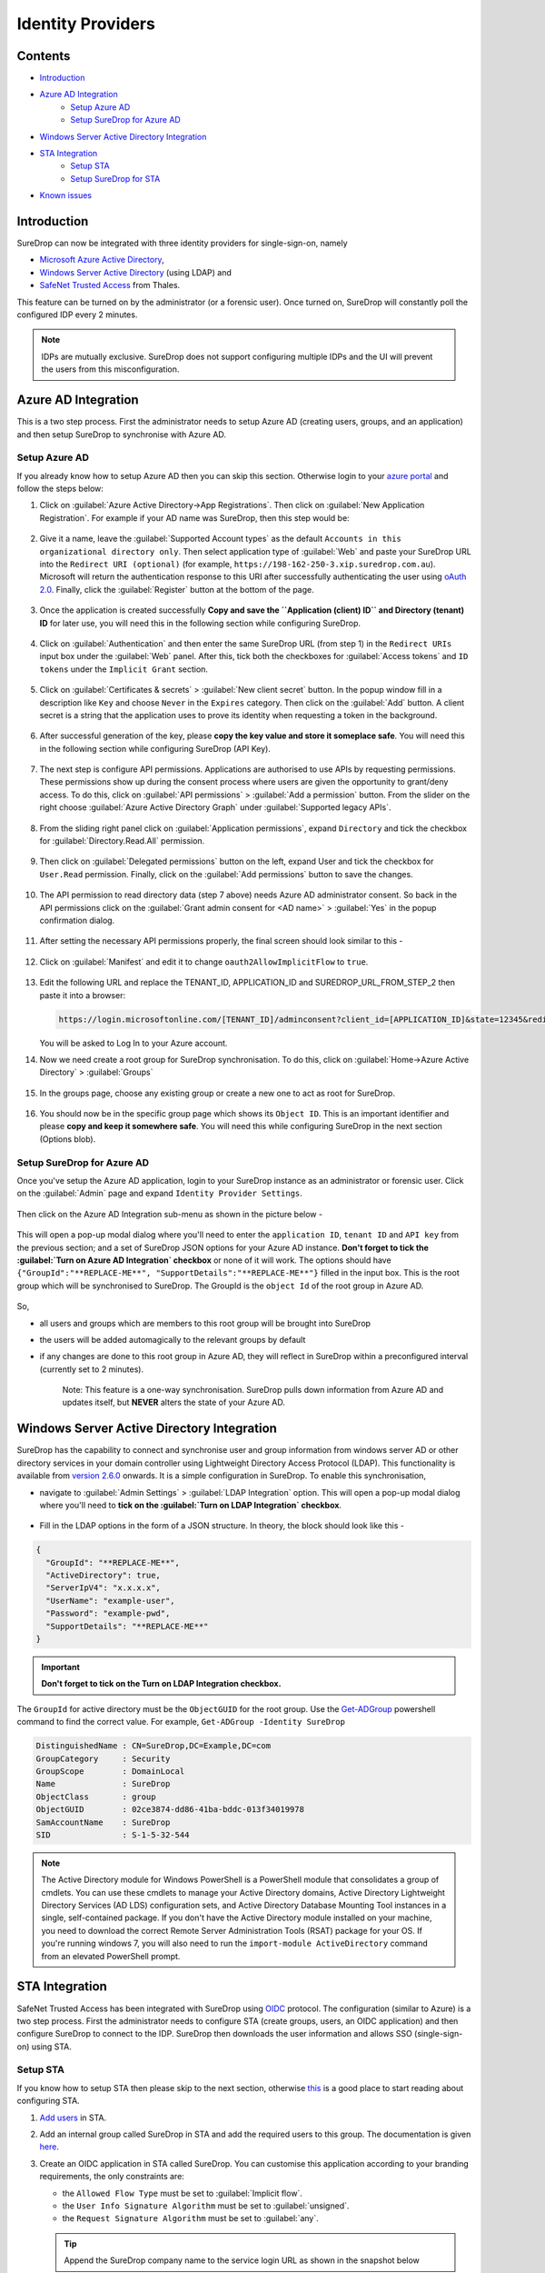 Identity Providers
==================

Contents
--------

-  `Introduction <#introduction>`__
-  `Azure AD Integration <#azure-ad-integration>`__
    -  `Setup Azure AD <#setup-azure-ad>`__
    -  `Setup SureDrop for Azure AD <#setup-suredrop-for-azure-ad>`__
-  `Windows Server Active Directory
   Integration <#windows-server-active-directory-integration>`__
-  `STA Integration <#sta-integration>`__
    -  `Setup STA <#setup-sta>`__
    -  `Setup SureDrop for STA <#setup-suredrop-for-sta>`__
-  `Known issues <#known-issues>`__

Introduction
------------

SureDrop can now be integrated with three identity providers for
single-sign-on, namely

-  `Microsoft Azure Active
   Directory <https://azure.microsoft.com/en-us/services/active-directory/>`__,

-  `Windows Server Active
   Directory <https://en.wikipedia.org/wiki/Active_Directory>`__ (using
   LDAP) and

-  `SafeNet Trusted
   Access <https://safenet.gemalto.com/access-management/idaas-safenet-trusted-access/>`__
   from Thales.

This feature can be turned on by the administrator (or a forensic user).
Once turned on, SureDrop will constantly poll the configured IDP every 2
minutes.

.. Note::
    IDPs are mutually exclusive. SureDrop does not
    support configuring multiple IDPs and the UI will prevent the users
    from this misconfiguration.

.. _aad:

Azure AD Integration
--------------------

This is a two step process. First the administrator needs to setup Azure
AD (creating users, groups, and an application) and then setup SureDrop
to synchronise with Azure AD.

Setup Azure AD
~~~~~~~~~~~~~~

If you already know how to setup Azure AD then you can skip this
section. Otherwise login to your `azure
portal <https://portal.azure.com>`__ and follow the steps below:

#. Click on :guilabel:`Azure Active Directory->App Registrations`. Then click on
   :guilabel:`New Application Registration`. For example if your AD name was
   SureDrop, then this step would be:

   .. figure:: ../images/2.10.0/Create-New-App.png
      :alt: Create New Azure Application

#. Give it a name, leave the :guilabel:`Supported Account types` as the default
   ``Accounts in this organizational directory only``. Then select
   application type of :guilabel:`Web` and paste your SureDrop URL into the
   ``Redirect URI (optional)`` (for example,
   ``https://198-162-250-3.xip.suredrop.com.au``). Microsoft will return
   the authentication response to this URI after successfully
   authenticating the user using `oAuth
   2.0 <https://docs.microsoft.com/en-us/azure/active-directory/develop/v1-protocols-oauth-code>`__.
   Finally, click the :guilabel:`Register` button at the bottom of the page.

   .. figure:: ../images/2.10.0/Register-new-application.png
      :alt: Register new application

#. Once the application is created successfully **Copy and save the
   ``Application (client) ID`` and Directory (tenant) ID** for later
   use, you will need this in the following section while configuring
   SureDrop.

   .. figure:: ../images/2.10.0/App+and+tenant+IDs.png
      :alt: App and Tenant IDs

#. Click on :guilabel:`Authentication` and then enter the same SureDrop URL
   (from step 1) in the ``Redirect URIs`` input box under the :guilabel:`Web`
   panel. After this, tick both the checkboxes for :guilabel:`Access tokens` and
   ``ID tokens`` under the ``Implicit Grant`` section.

   .. figure:: ../images/2.10.0/Authentication.png
      :alt: Authentication

#. Click on :guilabel:`Certificates & secrets` > :guilabel:`New client secret`
   button. In the popup window fill in a description like ``Key`` and choose
   ``Never`` in the ``Expires`` category. Then click on the :guilabel:`Add` button. 
   A client secret is a string that the application uses to prove its identity when
   requesting a token in the background.

   .. figure:: ../images/2.10.0/Client+secret.png
      :alt: Client secret

#. After successful generation of the key, please **copy the key value
   and store it someplace safe**. You will need this in the following
   section while configuring SureDrop (API Key).

   .. figure:: ../images/2.10.0/API+Key.png
      :alt: API Key

#. The next step is configure API permissions. Applications are
   authorised to use APIs by requesting permissions. These permissions
   show up during the consent process where users are given the
   opportunity to grant/deny access. To do this, click on
   :guilabel:`API permissions` > :guilabel:`Add a permission` button. From
   the slider on the right choose :guilabel:`Azure Active Directory Graph` under
   :guilabel:`Supported legacy APIs`.

   .. figure:: ../images/2.10.0/API+permissions.png
      :alt: API permissions

#. From the sliding right panel click on :guilabel:`Application permissions`,
   expand ``Directory`` and tick the checkbox for :guilabel:`Directory.Read.All`
   permission.

   .. figure:: ../images/2.10.0/Directory+read.png
      :alt: Directory read

#. Then click on :guilabel:`Delegated permissions` button on the left, expand
   User and tick the checkbox for ``User.Read`` permission. Finally,
   click on the :guilabel:`Add permissions` button to save the changes.

   .. figure:: ../images/2.10.0/User+read.png
      :alt: User read permissions

#. The API permission to read directory data (step 7 above) needs Azure
   AD administrator consent. So back in the API permissions click on the
   :guilabel:`Grant admin consent for <AD name>` > :guilabel:`Yes` in
   the popup confirmation dialog.

   .. figure:: ../images/2.10.0/Grant+consent.png
      :alt: Grant consent

#. After setting the necessary API permissions properly, the final
   screen should look similar to this -

   .. figure:: ../images/2.10.0/Final+screen.png
      :alt: Final screen

#. Click on :guilabel:`Manifest` and edit it to change
   ``oauth2AllowImplicitFlow`` to ``true``.

   .. figure:: ../images/2.10.0/Manifest.png
      :alt: Manifest

#. Edit the following URL and replace the TENANT\_ID, APPLICATION\_ID
   and SUREDROP\_URL\_FROM\_STEP\_2 then paste it into a browser:

   .. code:: text

       https://login.microsoftonline.com/[TENANT_ID]/adminconsent?client_id=[APPLICATION_ID]&state=12345&redirect_uri=[SUREDROP_URL_FROM_STEP_2]

   You will be asked to Log In to your Azure account.

#. Now we need create a root group for SureDrop synchronisation. To do
   this, click on :guilabel:`Home->Azure Active Directory` > :guilabel:`Groups`

   .. figure:: ../images/2.10.0/Azure+Groups.png
      :alt: Azure Groups

#. In the groups page, choose any existing group or create a new one to
   act as root for SureDrop.

   .. figure:: ../images/2.10.0/Root+group.png
      :alt: Root Group

#. You should now be in the specific group page which shows its
   ``Object ID``. This is an important identifier and please **copy and
   keep it somewhere safe**. You will need this while configuring
   SureDrop in the next section (Options blob).

   .. figure:: ../images/2.10.0/OID.png
      :alt: Object ID

Setup SureDrop for Azure AD
~~~~~~~~~~~~~~~~~~~~~~~~~~~

Once you've setup the Azure AD application, login to your SureDrop
instance as an administrator or forensic user. Click on the :guilabel:`Admin`
page and expand ``Identity Provider Settings``.

.. figure:: ../images/2.10.0/Setup+SureDrop.png
   :alt: Setup SureDrop

Then click on the Azure AD Integration sub-menu as shown in the picture
below -

.. figure:: ../images/2.10.0/Azure+AD.png
   :alt: Azure Active Directory

This will open a pop-up modal dialog where you'll need to enter the
``application ID``, ``tenant ID`` and ``API key`` from the previous
section; and a set of SureDrop JSON options for your Azure AD instance.
**Don't forget to tick the :guilabel:`Turn on Azure AD Integration` checkbox**
or none of it will work. The options should have
``{"GroupId":"**REPLACE-ME**", "SupportDetails":"**REPLACE-ME**"}``
filled in the input box. This is the root group which will be
synchronised to SureDrop. The GroupId is the ``object Id`` of the root
group in Azure AD.

.. figure:: ../images/2.10.0/Azure+settings.png
   :alt: Azure AD Settings

So,

-  all users and groups which are members to this root group will be
   brought into SureDrop
-  the users will be added automagically to the relevant groups by
   default
-  if any changes are done to this root group in Azure AD, they will
   reflect in SureDrop within a preconfigured interval (currently set to
   2 minutes).

    Note: This feature is a one-way synchronisation. SureDrop pulls down
    information from Azure AD and updates itself, but **NEVER** alters
    the state of your Azure AD.

.. raw:: html

   <hr>

Windows Server Active Directory Integration
-------------------------------------------

SureDrop has the capability to connect and synchronise user and group
information from windows server AD or other directory services in your
domain controller using Lightweight Directory Access Protocol (LDAP).
This functionality is available from `version
2.6.0 <https://github.com/Senetas/SureDrop/wiki/Release-Notes---2.6.0>`__
onwards. It is a simple configuration in SureDrop. To enable this
synchronisation,

-  navigate to :guilabel:`Admin Settings` > :guilabel:`LDAP Integration` option. This will
   open a pop-up modal dialog where you'll need to **tick on the
   :guilabel:`Turn on LDAP Integration` checkbox**.

   .. figure:: ../images/2.10.0/LDAP.png
      :alt: LDAP

-  Fill in the LDAP options in the form of a JSON structure. In theory,
   the block should look like this -

.. code:: text

    {
      "GroupId": "**REPLACE-ME**",
      "ActiveDirectory": true,
      "ServerIpV4": "x.x.x.x",
      "UserName": "example-user",
      "Password": "example-pwd",
      "SupportDetails": "**REPLACE-ME**"
    }

.. figure:: ../images/2.10.0/LDAP+Settings.png
   :alt: LDAP Settings

.. important::

      **Don't forget to tick on the Turn on LDAP Integration checkbox.**

The ``GroupId`` for active directory must be the ``ObjectGUID`` for
the root group. Use the
`Get-ADGroup <https://docs.microsoft.com/en-us/powershell/module/addsadministration/get-adgroup?view=win10-ps>`__
powershell command to find the correct value. For example,
``Get-ADGroup -Identity SureDrop``

.. code:: sh

    DistinguishedName : CN=SureDrop,DC=Example,DC=com
    GroupCategory     : Security
    GroupScope        : DomainLocal
    Name              : SureDrop
    ObjectClass       : group
    ObjectGUID        : 02ce3874-dd86-41ba-bddc-013f34019978
    SamAccountName    : SureDrop
    SID               : S-1-5-32-544

.. Note::

   The Active Directory module for Windows PowerShell is a PowerShell
   module that consolidates a group of cmdlets. You can use these
   cmdlets to manage your Active Directory domains, Active Directory
   Lightweight Directory Services (AD LDS) configuration sets, and
   Active Directory Database Mounting Tool instances in a single,
   self-contained package. If you don't have the Active Directory 
   module installed on your machine, you need to download the correct 
   Remote Server Administration Tools (RSAT) package for your OS. 
   If you're running windows 7, you will also need to run the
   ``import-module ActiveDirectory`` command from an elevated
   PowerShell prompt.

.. raw:: html

   <hr>

.. _sta:

STA Integration
---------------

SafeNet Trusted Access has been integrated with SureDrop using
`OIDC <https://openid.net/connect/>`__ protocol. The configuration
(similar to Azure) is a two step process. First the administrator needs
to configure STA (create groups, users, an OIDC application) and then
configure SureDrop to connect to the IDP. SureDrop then downloads the
user information and allows SSO (single-sign-on) using STA.

Setup STA
~~~~~~~~~

If you know how to setup STA then please skip to the next section,
otherwise
`this <https://www.thalesdocs.com/sta/Content/STA/Ovrvw/Overview.htm>`__
is a good place to start reading about configuring STA.

#. `Add
   users <https://www.thalesdocs.com/sta/Content/STA/Users/AddUsrs.htm>`__
   in STA.

#. Add an internal group called SureDrop in STA and add the required
   users to this group. The documentation is given
   `here <https://www.thalesdocs.com/sta/Content/STA/Users/Groups.htm>`__.

#. Create an OIDC application in STA called SureDrop. You can customise
   this application according to your branding requirements, the only
   constraints are:

   -  the ``Allowed Flow Type`` must be set to :guilabel:`Implicit flow`.
   -  the ``User Info Signature Algorithm`` must be set to :guilabel:`unsigned`.
   -  the ``Request Signature Algorithm`` must be set to :guilabel:`any`.

   .. Tip::

      Append the SureDrop company name to the service login URL as shown in the snapshot below

   The documentation explaining all the parameters involved in this
   setup is given
   `here <https://www.thalesdocs.com/sta/Content/STA/Apps/AppsOIDC.htm>`__.

#. Finally, the STA administrator needs to create an API Key for
   SureDrop to communicate to STA. The process is described in `this
   page <https://www.thalesdocs.com/sta/Content/STA/API/APIs.htm>`__. It
   is **imperative** to save the API key and the ``Endpoint URL`` as
   you'll need them in the next step during configuring SureDrop.

   .. Note::

    **API keys are not stored on the STA Access Management
    console, and cannot be viewed or downloaded later. Make sure that
    you copy or download the API key, so that you can use it later.**

A typical setup would look similar to this:

.. figure:: ../images/2.10.0/STA+Setup.png
   :alt: STA Setup

Setup SureDrop for STA
~~~~~~~~~~~~~~~~~~~~~~

To open the STA Integration dialog go to the admin page. If the side-bar
menu is in normal state (not collapsed) then expand the Identity
Provider Settings menu and click on STA Integration menu. If the
side-bar menu is collapsed, then find the STA Integration menu shown by
a user collection icon (7th menu item from the top). This dialog will
appear with the following defaults

.. code:: text

    {
        "ClientId": "**REPLACE-ME**",
        "ClientSecret": "**REPLACE-ME**",
        "AuthEndpoint": "**REPLACE-ME**",
        "TokenEndpoint": "**REPLACE-ME**",
        "UserInfoEndpoint": "**REPLACE-ME**",
        "ConfigEndpoint": "**REPLACE-ME**",
        "RestApiDetails": {
            "Endpoint": "**REPLACE-ME**",
            "Key": "**REPLACE-ME**",
            "PageSize": 10
        },
        "SupportDetails": "**REPLACE-ME**"
    }

.. figure:: ../images/2.10.0/STA+Settings.png
   :alt: STA Settings

Replace the ``**REPLACE-ME**`` bits with the information displayed in
STA admin console, **tick on the Turn on STA Integration checkbox**
and click on the green tick icon. And that's it! Next time when a STA
user tries to login, SureDrop will federate the login via STA using
OIDC.

.. important::

    Please wait for a few minutes for the STA users to be imported to
    SureDrop. The synchronisation is done every couple of minutes but
    for the very first time it might take a little longer, depending on
    the number of users being imported and activated in SureDrop.

.. _sta-known-issues:

Known issues
~~~~~~~~~~~~

-  Avoid usernames with special characters (especially the at ``@``
   symbol) while adding users in STA. At this time users with such
   usernames cannot login to SureDrop due to a ``403 Forbidden Access``
   error.

-  If you update the username for a user in STA, it usually takes a
   couple of minutes to synchronise that information in SureDrop. When
   the updated user is available in SureDrop, it has been observed that
   the login fails in STA unless the end user uses a Private Browsing
   window (also known as Incognito mode).

-  When the end user initiates the login process from STA user portal,
   then he must enter his username in the SureDrop login page too.
